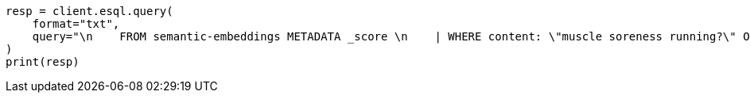 // This file is autogenerated, DO NOT EDIT
// search/search-your-data/semantic-text-hybrid-search:219

[source, python]
----
resp = client.esql.query(
    format="txt",
    query="\n    FROM semantic-embeddings METADATA _score \n    | WHERE content: \"muscle soreness running?\" OR match(semantic_text, \"How to avoid muscle soreness while running?\", { \"boost\": 0.75 })  \n    | SORT _score DESC \n    | LIMIT 1000\n  ",
)
print(resp)
----
